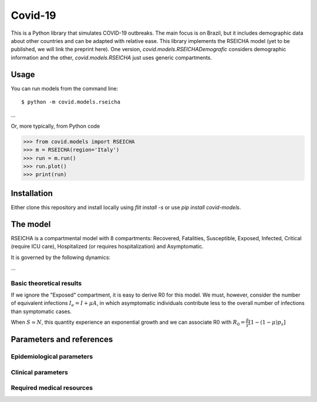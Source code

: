 ========
Covid-19
========

This is a Python library that simulates COVID-19 outbreaks. The main focus is on Brazil, but it
includes demographic data about other countries and can be adapted with relative ease. This library
implements the RSEICHA model (yet to be published, we will link the preprint here). One version,
`covid.models.RSEICHADemografic` considers demographic information and the other, `covid.models.RSEICHA`
just uses generic compartments.

Usage
=====

You can run models from the command line::

$ python -m covid.models.rseicha
...

Or, more typically, from Python code

>>> from covid.models import RSEICHA
>>> m = RSEICHA(region='Italy')
>>> run = m.run()
>>> run.plot()
>>> print(run)


Installation
============

Either clone this repository and install locally using `flit install -s` or use
`pip install covid-models`.


The model
=========

RSEICHA is a compartmental model with 8 compartments: Recovered, Fatalities, Susceptible, Exposed,
Infected, Critical (require ICU care), Hospitalized (or requires hospitalization) and Asymptomatic.

It is governed by the following dynamics:

...

Basic theoretical results
-------------------------

If we ignore the "Exposed" compartment, it is easy to derive R0 for this model. We must, however,
consider the number of equivalent infections :math:`I_e = I + \mu A`, in which asymptomatic individuals
contribute less to the overall number of infections than symptomatic cases.

When :math:`S \simeq N`, this quantity experience an exponential growth and we can associate R0 with
:math:`R_0 = \frac{\beta}{\gamma}\left[1 - (1 - \mu) p_s\right]`



Parameters and references
=========================

Epidemiological parameters
--------------------------


Clinical parameters
-------------------



Required medical resources
--------------------------
